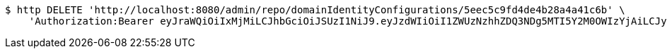 [source,bash]
----
$ http DELETE 'http://localhost:8080/admin/repo/domainIdentityConfigurations/5eec5c9fd4de4b28a4a41c6b' \
    'Authorization:Bearer eyJraWQiOiIxMjMiLCJhbGciOiJSUzI1NiJ9.eyJzdWIiOiI1ZWUzNzhhZDQ3NDg5MTI5Y2M0OWIzYjAiLCJyb2xlcyI6W10sImlzcyI6Im1tYWR1LmNvbSIsImdyb3VwcyI6WyJ0ZXN0Iiwic2FtcGxlIl0sImF1dGhvcml0aWVzIjpbXSwiY2xpZW50X2lkIjoiMjJlNjViNzItOTIzNC00MjgxLTlkNzMtMzIzMDA4OWQ0OWE3IiwiZG9tYWluX2lkIjoiMCIsImF1ZCI6InRlc3QiLCJuYmYiOjE1OTI1NDg1MTEsInVzZXJfaWQiOiIxMTExMTExMTEiLCJzY29wZSI6ImEuMS5pZGVudGl0eV9jb25maWcuZGVsZXRlIiwiZXhwIjoxNTkyNTQ4NTE2LCJpYXQiOjE1OTI1NDg1MTEsImp0aSI6ImY1YmY3NWE2LTA0YTAtNDJmNy1hMWUwLTU4M2UyOWNkZTg2YyJ9.GJ6OnL6AOv3dRIsH5aSTPbvjXfGi0AlN8H2eDP8K15I-_l8qualtWRV_cWonzLv3r1sfJFDsvSYzOzbb0RY34kj30TgWF_wsmmRu-h_fCqXF5-jd0tme7P4P2AEx6Ly8pFsGG_srsx-BF5z7TKvVeE9murHpaJa6rs8PjmiJ28wrsSyvjGDtGcMsiYldkZK943TI67qqUo9yiy25cZCXAYt9n-2QK7AliG6H_YyjQiOoVkJvSJAtYtpB8ZEZNOEWD9lG4y6K5GwWTiz0c8vwdkGWz9934ESOrhhhnrtmdg_othnyE9LEqDgkBHQh02IJIrwuCOgu0ndh2T_UgO_vbQ'
----